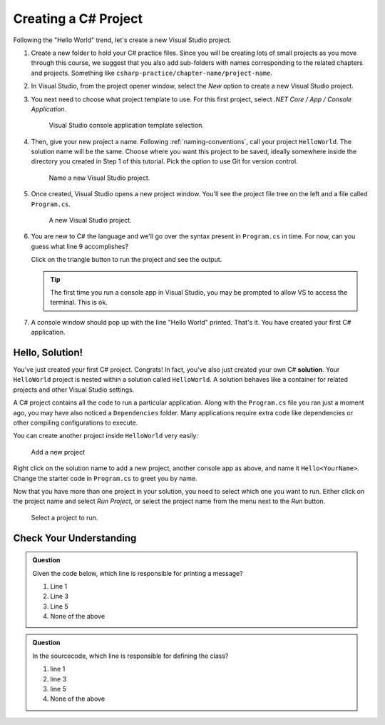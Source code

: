 .. _create-new-csharp-project:

Creating a C# Project
=====================

Following the "Hello World" trend, let's create a new Visual Studio project.

#. Create a new folder to hold your C# practice files. Since you will be
   creating lots of small projects as you move through this course, we
   suggest that you also add sub-folders with names corresponding to the
   related chapters and projects. Something like
   ``csharp-practice/chapter-name/project-name``.

#. In Visual Studio, from the project opener window, select the 
   *New* option to create a new Visual Studio project.

#. You next need to choose what project template to use. For this first project,
   select *.NET Core / App / Console Application*.

   .. figure:: figures/vsmac-console-app-template.png
      :alt: Visual Studio console application template selection.

      Visual Studio console application template selection.

#. Then, give your new project a name. Following :ref:`naming-conventions`, 
   call your project ``HelloWorld``. The solution name will be the same. Choose 
   where you want this project to be saved, ideally somewhere inside the 
   directory you created in Step 1 of this tutorial. Pick the option to use 
   Git for version control.
   
   .. figure:: figures/vsmac-name-project.png
      :alt: Name a new Visual Studio Project.

      Name a new Visual Studio project.

#. Once created, Visual Studio opens a new project window. You'll see the project
   file tree on the left and a file called ``Program.cs``.

   .. figure:: figures/vsmac-new-project.png
      :alt: A new Visual Studio Project.

      A new Visual Studio project.

#. You are new to C# the language and we'll go over the syntax present in ``Program.cs``
   in time. For now, can you guess what line 9 accomplishes?

   .. sourcecode:: csharp
      :linenos:

      using System;

      namespace HelloWorld
      {
         class Program
         {
            static void Main(string[] args)
            {
               Console.WriteLine("Hello World!");
            }
         }
      }

   Click on the triangle button to run the project and see the output.

   .. admonition:: Tip
   
      The first time you run a console app in Visual Studio, you may be prompted
      to allow VS to access the terminal. This is ok.

#. A console window should pop up with the line "Hello World" printed. 
   That's it. You have created your first C# application.

.. index:: ! solution

Hello, Solution!
----------------

You've just created your first C# project. Congrats! In fact, you've also just created your own C# **solution**.
Your ``HelloWorld`` project is nested within a solution called ``HelloWorld``. A solution behaves like a container for
related projects and other Visual Studio settings. 

A C# project contains all the code to run a particular application. Along with the ``Program.cs`` file you ran just a 
moment ago, you may have also noticed a ``Dependencies`` folder. Many applications require extra code like dependencies
or other compiling configurations to execute. 

You can create another project inside ``HelloWorld`` very easily:

.. figure:: figures/vsmac-new-project-2.png
      :alt: Add a new project

      Add a new project

Right click on the solution name to add a new project, another console app as above, and name it ``Hello<YourName>``. 
Change the starter code in ``Program.cs`` to greet you by name.

Now that you have more than one project in your solution, you need to select which one you want to run. Either click
on the project name and select *Run Project*, or select the project name from the menu next to the *Run* button.

.. figure:: figures/vsmac-run-project.png
      :alt: Select a project to run.

      Select a project to run.



Check Your Understanding
------------------------

.. admonition:: Question

   Given the code below, which line is responsible for printing a message?

   .. sourcecode:: csharp
      :linenos:

      class HelloWorld 
      {
         static void Main(string[] args)
         {
            Console.WriteLine("Hello C# Students");
         }
      }

   #. Line 1
   #. Line 3
   #. Line 5
   #. None of the above

.. ans: c, Line 5

.. admonition:: Question

   In the sourcecode, which line is responsible for defining the class?

   .. sourcecode:: csharp
      :linenos:

      class HelloWorld 
      {
         static void Main(string[] args)
         {
            Console.WriteLine("Hello C# Students");
         }
      }

   #. line 1
   #. line 3
   #. line 5
   #. None of the above

.. ans: a, Line 1
